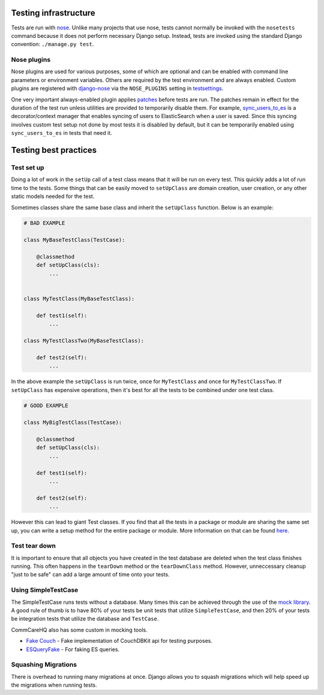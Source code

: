 ======================
Testing infrastructure
======================

Tests are run with `nose <https://nose.readthedocs.io/en/latest/man.html>`_.
Unlike many projects that use nose, tests cannot normally be invoked with the
``nosetests`` command because it does not perform necessary Django setup.
Instead, tests are invoked using the standard Django convention:
``./manage.py test``.

Nose plugins
============

Nose plugins are used for various purposes, some of which are optional and can
be enabled with command line parameters or environment variables. Others are
required by the test environment and are always enabled. Custom plugins are
registered with `django-nose <https://github.com/dimagi/django-nose>`_ via the
``NOSE_PLUGINS`` setting in
`testsettings <https://github.com/dimagi/commcare-hq/blob/master/testsettings.py>`_.

One very important always-enabled plugin applies
`patches <https://github.com/dimagi/commcare-hq/blob/master/corehq/tests/noseplugins/patches.py>`_
before tests are run. The patches remain in effect for the duration of the test
run unless utilities are provided to temporarily disable them. For example,
`sync_users_to_es <https://github.com/dimagi/commcare-hq/blob/master/corehq/util/es/testing.py>`_
is a decorator/context manager that enables syncing of users to ElasticSearch
when a user is saved. Since this syncing involves custom test setup not done by
most tests it is disabled by default, but it can be temporarily enabled using
``sync_users_to_es`` in tests that need it.


======================
Testing best practices
======================

Test set up
===========

Doing a lot of work in the ``setUp`` call of a test class means that it will be run on every test. This
quickly adds a lot of run time to the tests. Some things that can be easily moved to ``setUpClass`` are domain
creation, user creation, or any other static models needed for the test.

Sometimes classes share the same base class and inherit the ``setUpClass`` function. Below is an example:

.. code:: python

    # BAD EXAMPLE

    class MyBaseTestClass(TestCase):

        @classmethod
        def setUpClass(cls):
            ...


    class MyTestClass(MyBaseTestClass):

        def test1(self):
            ...

    class MyTestClassTwo(MyBaseTestClass):

        def test2(self):
            ...


In the above example the ``setUpClass`` is run twice, once for ``MyTestClass`` and once for ``MyTestClassTwo``. If ``setUpClass`` has expensive operations, then it's best for all the tests to be combined under one test class.

.. code:: python

    # GOOD EXAMPLE

    class MyBigTestClass(TestCase):

        @classmethod
        def setUpClass(cls):
            ...

        def test1(self):
            ...

        def test2(self):
            ...

However this can lead to giant Test classes. If you find that all the tests in a package or module are sharing
the same set up, you can write a setup method for the entire package or module. More information on that can be found `here <http://pythontesting.net/framework/nose/nose-fixture-reference/#package>`_.

Test tear down
==================

It is important to ensure that all objects you have created in the test database are deleted when the test
class finishes running. This often happens in the ``tearDown`` method or the ``tearDownClass`` method.
However, unneccessary cleanup "just to be safe" can add a large amount of time onto your tests.


Using SimpleTestCase
====================

The SimpleTestCase runs tests without a database. Many times this can be achieved through the use of the `mock
library <http://www.voidspace.org.uk/python/mock/>`_. A good rule of thumb is to have 80% of your tests be unit
tests that utilize ``SimpleTestCase``, and then 20% of your tests be integration tests that utilize the
database and ``TestCase``.

CommCareHQ also has some custom in mocking tools.

- `Fake Couch <https://github.com/dimagi/fakecouch>`_ - Fake implementation of CouchDBKit api for testing purposes.
- `ESQueryFake <https://github.com/dimagi/commcare-hq/blob/master/corehq/apps/es/fake/es_query_fake.py>`_ - For faking ES queries.


Squashing Migrations
====================

There is overhead to running many migrations at once. Django allows you to squash migrations which will help
speed up the migrations when running tests.
